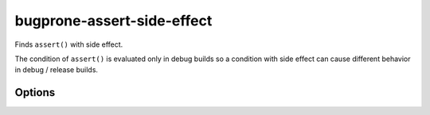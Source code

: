.. title:: clang-tidy - bugprone-assert-side-effect

bugprone-assert-side-effect
===========================

Finds ``assert()`` with side effect.

The condition of ``assert()`` is evaluated only in debug builds so a
condition with side effect can cause different behavior in debug / release
builds.

Options
-------

.. option:: AssertMacros

   A comma-separated list of the names of assert macros to be checked.

.. option:: CheckFunctionCalls

   Whether to treat non-const member and non-member functions as they produce
   side effects. Disabled by default because it can increase the number of false
   positive warnings.
